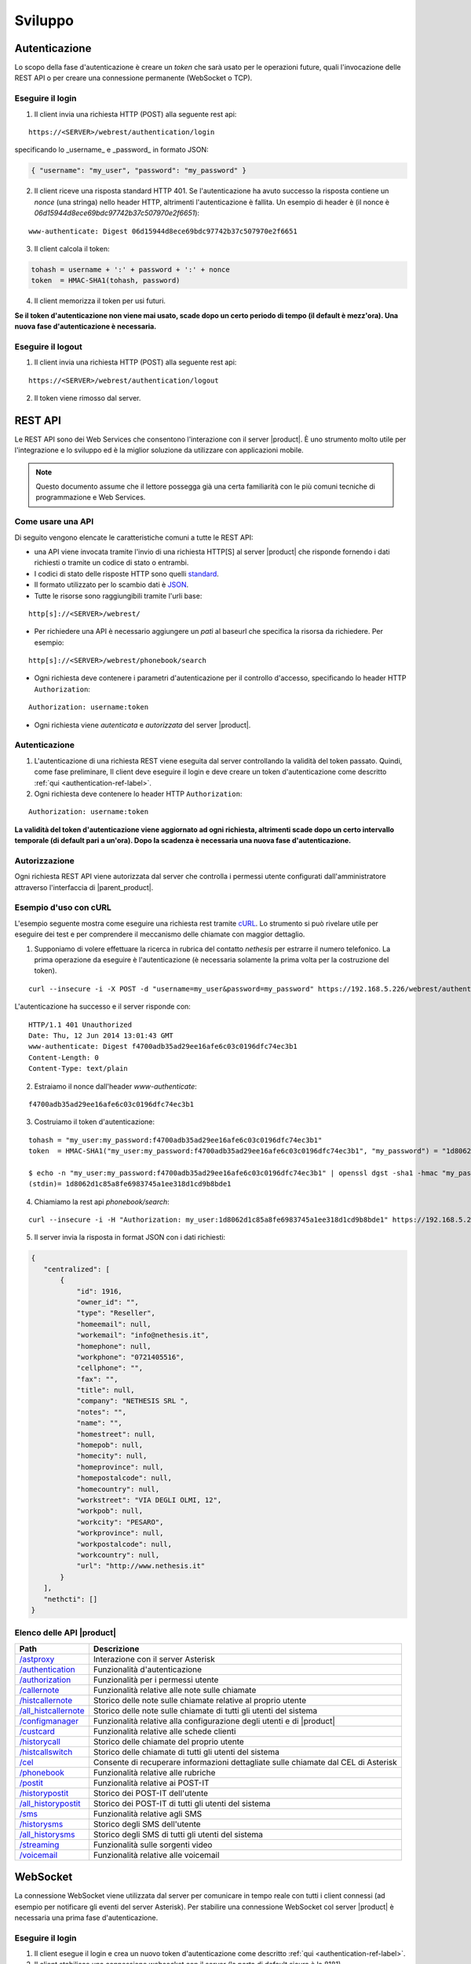 ========
Sviluppo
========

.. _authentication-ref-label:

Autenticazione
==============

Lo scopo della fase d'autenticazione è creare un *token* che sarà usato per le operazioni future, quali l'invocazione delle REST API o per creare una connessione permanente (WebSocket o TCP).

Eseguire il login
-----------------

1. Il client invia una richiesta HTTP (POST) alla seguente rest api:

::

 https://<SERVER>/webrest/authentication/login

specificando lo _username_ e _password_ in formato JSON:

.. code-block:: json

 { "username": "my_user", "password": "my_password" }

2. Il client riceve una risposta standard HTTP 401. Se l'autenticazione ha avuto successo la risposta contiene un *nonce* (una stringa) nello header HTTP, altrimenti l'autenticazione è fallita. Un esempio di header è (il nonce è *06d15944d8ece69bdc97742b37c507970e2f6651*):

::

 www-authenticate: Digest 06d15944d8ece69bdc97742b37c507970e2f6651

3. Il client calcola il token:

.. code-block:: bash

 tohash = username + ':' + password + ':' + nonce
 token  = HMAC-SHA1(tohash, password)

4. Il client memorizza il token per usi futuri.

**Se il token d'autenticazione non viene mai usato, scade dopo un certo periodo di tempo (il default è mezz'ora). Una nuova fase d'autenticazione è necessaria.**


Eseguire il logout
------------------

1. Il client invia una richiesta HTTP (POST) alla seguente rest api:

::

    https://<SERVER>/webrest/authentication/logout

2. Il token viene rimosso dal server.

REST API
========

Le REST API sono dei Web Services che consentono l'interazione con il server |product|. È uno strumento molto utile per l'integrazione e lo sviluppo ed è la miglior soluzione da utilizzare con applicazioni mobile.

.. note::

 Questo documento assume che il lettore possegga già una certa familiarità con le più comuni tecniche di programmazione e Web Services.

Come usare una API
------------------

Di seguito vengono elencate le caratteristiche comuni a tutte le REST API:

* una API viene invocata tramite l'invio di una richiesta HTTP[S] al server |product| che risponde fornendo i dati richiesti o tramite un codice di stato o entrambi.
* I codici di stato delle risposte HTTP sono quelli `standard <http://www.w3.org/Protocols/rfc2616/rfc2616-sec10.html>`_.
* Il formato utilizzato per lo scambio dati è `JSON <http://www.json.org/>`_.
* Tutte le risorse sono raggiungibili tramite l'urli base:

::

  http[s]://<SERVER>/webrest/

* Per richiedere una API è necessario aggiungere un *patì* al baseurl che specifica la risorsa da richiedere. Per esempio:

::

  http[s]://<SERVER>/webrest/phonebook/search

* Ogni richiesta deve contenere i parametri d'autenticazione per il controllo d'accesso, specificando lo header HTTP ``Authorization``:

::

 Authorization: username:token

* Ogni richiesta viene *autenticata* e *autorizzata* del server |product|.


Autenticazione
--------------

#. L'autenticazione di una richiesta REST viene eseguita dal server controllando la validità del token passato. Quindi, come fase preliminare, Il client deve eseguire il login e deve creare un token d'autenticazione come descritto :ref:`qui <authentication-ref-label>`.
#. Ogni richiesta deve contenere lo header HTTP ``Authorization``:

::

    Authorization: username:token

**La validità del token d'autenticazione viene aggiornato ad ogni richiesta, altrimenti scade dopo un certo intervallo temporale (di default pari a un'ora). Dopo la scadenza è necessaria una nuova fase d'autenticazione.**


Autorizzazione
--------------

Ogni richiesta REST API viene autorizzata dal server che controlla i permessi utente configurati dall'amministratore attraverso l'interfaccia di |parent_product|.


Esempio d'uso con cURL
----------------------

L'esempio seguente mostra come eseguire una richiesta rest tramite `cURL <http://curl.haxx.se/>`_. Lo strumento si può rivelare utile per eseguire dei test e per comprendere il meccanismo delle chiamate con maggior dettaglio.

1. Supponiamo di volere effettuare la ricerca in rubrica del contatto *nethesis* per estrarre il numero telefonico. La prima operazione da eseguire è l'autenticazione (è necessaria solamente la prima volta per la costruzione del token).

::

 curl --insecure -i -X POST -d "username=my_user&password=my_password" https://192.168.5.226/webrest/authentication/login

L'autenticazione ha successo e il server risponde con:

::

 HTTP/1.1 401 Unauthorized
 Date: Thu, 12 Jun 2014 13:01:43 GMT
 www-authenticate: Digest f4700adb35ad29ee16afe6c03c0196dfc74ec3b1
 Content-Length: 0
 Content-Type: text/plain

2. Estraiamo il nonce dall'header *www-authenticate*:

::

 f4700adb35ad29ee16afe6c03c0196dfc74ec3b1

3. Costruiamo il token d'autenticazione:

::

 tohash = "my_user:my_password:f4700adb35ad29ee16afe6c03c0196dfc74ec3b1"
 token  = HMAC-SHA1("my_user:my_password:f4700adb35ad29ee16afe6c03c0196dfc74ec3b1", "my_password") = "1d8062d1c85a8fe6983745a1ee318d1cd9b8bde1"

 $ echo -n "my_user:my_password:f4700adb35ad29ee16afe6c03c0196dfc74ec3b1" | openssl dgst -sha1 -hmac "my_password"
 (stdin)= 1d8062d1c85a8fe6983745a1ee318d1cd9b8bde1

4. Chiamiamo la rest api *phonebook/search*:

::

 curl --insecure -i -H "Authorization: my_user:1d8062d1c85a8fe6983745a1ee318d1cd9b8bde1" https://192.168.5.226/webrest/phonebook/search/nethesis

5. Il server invia la risposta in format JSON con i dati richiesti:

.. code-block:: json

 {
    "centralized": [
        {
            "id": 1916,
            "owner_id": "",
            "type": "Reseller",
            "homeemail": null,
            "workemail": "info@nethesis.it",
            "homephone": null,
            "workphone": "0721405516",
            "cellphone": "",
            "fax": "",
            "title": null,
            "company": "NETHESIS SRL ",
            "notes": "",
            "name": "",
            "homestreet": null,
            "homepob": null,
            "homecity": null,
            "homeprovince": null,
            "homepostalcode": null,
            "homecountry": null,
            "workstreet": "VIA DEGLI OLMI, 12",
            "workpob": null,
            "workcity": "PESARO",
            "workprovince": null,
            "workpostalcode": null,
            "workcountry": null,
            "url": "http://www.nethesis.it"
        }
    ],
    "nethcti": []
 }

Elenco delle API |product|
--------------------------

.. _/astproxy: http://api.nethesis.it/nethcti/classes/plugin_rest_astproxy.html
.. _/authentication: http://api.nethesis.it/nethcti/classes/plugin_rest_authentication.html
.. _/authorization: http://api.nethesis.it/nethcti/classes/plugin_rest_authorization.html
.. _/callernote: http://api.nethesis.it/nethcti/classes/plugin_rest_callernote.html
.. _/histcallernote: http://api.nethesis.it/nethcti/classes/plugin_rest_histcallernote.html
.. _/all_histcallernote: http://api.nethesis.it/nethcti/classes/plugin_rest_all_histcallernote.html
.. _/configmanager: http://api.nethesis.it/nethcti/classes/plugin_rest_configmanager.html
.. _/custcard: http://api.nethesis.it/nethcti/classes/plugin_rest_custcard.html
.. _/historycall: http://api.nethesis.it/nethcti/classes/plugin_rest_historycall.html
.. _/histcallswitch: http://api.nethesis.it/nethcti/classes/plugin_rest_histcallswitch.html
.. _/cel: http://api.nethesis.it/nethcti/classes/plugin_rest_cel.html
.. _/phonebook: http://api.nethesis.it/nethcti/classes/plugin_rest_phonebook.html
.. _/postit: http://api.nethesis.it/nethcti/classes/plugin_rest_postit.html
.. _/historypostit: http://api.nethesis.it/nethcti/classes/plugin_rest_historypostit.html
.. _/all_historypostit: http://api.nethesis.it/nethcti/classes/plugin_rest_all_historypostit.html
.. _/sms: http://api.nethesis.it/nethcti/classes/plugin_rest_sms.html
.. _/historysms: http://api.nethesis.it/nethcti/classes/plugin_rest_historysms.html
.. _/all_historysms: http://api.nethesis.it/nethcti/classes/plugin_rest_all_historysms.html
.. _/streaming: http://api.nethesis.it/nethcti/classes/plugin_rest_streaming.html
.. _/voicemail: http://api.nethesis.it/nethcti/classes/plugin_rest_voicemail.html

====================== ==================================================================================
Path                   Descrizione
====================== ==================================================================================
`/astproxy`_           Interazione con il server Asterisk
`/authentication`_     Funzionalità d'autenticazione
`/authorization`_      Funzionalità per i permessi utente
`/callernote`_         Funzionalità relative alle note sulle chiamate
`/histcallernote`_     Storico delle note sulle chiamate relative al proprio utente
`/all_histcallernote`_ Storico delle note sulle chiamate di tutti gli utenti del sistema
`/configmanager`_      Funzionalità relative alla configurazione degli utenti e di |product|
`/custcard`_           Funzionalità relative alle schede clienti
`/historycall`_        Storico delle chiamate del proprio utente
`/histcallswitch`_     Storico delle chiamate di tutti gli utenti del sistema
`/cel`_                Consente di recuperare informazioni dettagliate sulle chiamate dal CEL di Asterisk
`/phonebook`_          Funzionalità relative alle rubriche
`/postit`_             Funzionalità relative ai POST-IT
`/historypostit`_      Storico dei POST-IT dell'utente
`/all_historypostit`_  Storico dei POST-IT di tutti gli utenti del sistema
`/sms`_                Funzionalità relative agli SMS
`/historysms`_         Storico degli SMS dell'utente
`/all_historysms`_     Storico degli SMS di tutti gli utenti del sistema
`/streaming`_          Funzionalità sulle sorgenti video
`/voicemail`_          Funzionalità relative alle voicemail
====================== ==================================================================================

WebSocket
=========

La connessione WebSocket viene utilizzata dal server per comunicare in tempo reale con tutti i client connessi (ad esempio per notificare gli eventi del server Asterisk).
Per stabilire una connessione WebSocket col server |product| è necessaria una prima fase d'autenticazione.

Eseguire il login
-----------------

1. Il client esegue il login e crea un nuovo token d'autenticazione come descritto :ref:`qui <authentication-ref-label>`.
2. Il client stabilisce una connessione websocket con il server (la porta di default sicura è la 8181).
3. Il client invia il messaggio *login* al server attraverso la connessione websocket specificando *username* e *token* in formato JSON:

::

 socket.emit('login', { accessKeyId: username, token: token.toString() });

4. Se il login ha avuto successo il client riceve il messaggio *authe_ok*, altrimenti il messaggio *401* e il client viene disconnesso.

**Una volta completato il login con successo, il token ha validità infinita fino al riavvio del server.**

Sottoscrizione eventi
---------------------

Attraverso la connessione WebSocket vengono emessi i seguenti eventi:

========================= ===================================================================================
Evento                    Descrizione
========================= ===================================================================================
*extenUpdate*             Aggiornamento di stato di un interno telefonico
*updateNewVoiceMessages*  Invia tutti i nuovi messaggi vocali in corrispondenza dell'arrivo di uno nuovo
*newVoiceMessageCounter*  Invia il numero di nuovi messaggi vocali in corrispondenza dell'arrivo di uno nuovo
*updateNewPostit*         Invia tutti i nuovi post-it dell'utente in corrispondenza dell'arrivo di uno nuovo
*newPostitCounter*        Invia il numero di nuovi post-it, in corrispondenza dell'arrivo di uno nuovo
*endpointPresenceUpdate*  Notifica il cambiamento della presence di un endpoint di un utente
*queueMemberUpdate*       Aggiornamento di stato di un agente di una coda
*trunkUpdate*             Aggiornamento di stato di un fascio
*extenRinging*            Notifica che un interno sta squillando e riporta l'identificativo del chiamante
*queueUpdate*             Aggiornamento di stato di una coda
*parkingUpdate*           Aggiornamento di stato di un parcheggio
*wsClientLoggedIn*        Un utente ha effettuato il login a |product|
*allWsClientDisonnection* Un utente non ha più nessuna connessione WebSocket attiva
*401*                     L'autenticazione è fallita
*authe_ok*                L'autenticazione è avvenuta con successo
========================= ===================================================================================

Ogni evento fornisce i dati relativi in formato JSON.

È possibile sottoscrivere un ascoltare per ciascuno degli eventi. Un esempio è il seguente:

.. code-block:: javascript

 socket.on('extenUpdate', function (data) {
     // all the code here
 });



Integrazione di applicazioni legacy
===================================

Per mantenere compatibilità con le :index:`applicazioni legacy` che usano le API della versione 1.x, |product| offre la possibilità di fare telefonate invocando una particolare API senza autenticazione. **Questa funzionalità è disabilitata di default per motivi di sicurezza.**

**Per l'attivazione eseguire:**

::

 config setprop nethcti-server UnAutheCall enabled
 signal-event nethcti-server-update


Una volta attivata è possibile fare una telefonata eseguendo la richiesta HTTP GET:

::

 https://<SERVER>/webrest/astproxy/unauthe_call/:endpoint/:number


dove :dfn:`:endpoint` deve essere sostituito con l'interno telefonico che si vuole utilizzare e *:number* deve essere sostituito con il numero da chiamare.

Esempio per chiamare il numero *0721405516* tramite l'interno *214* tramite il server *nethvoice.server.it*:

::

 https://nethvoice.server.it/webrest/astproxy/unauthe_call/214/0721405516

Può essere utilizzato anche il protocollo HTTP.


.. warning::

   Se la funzionalità viene abilitata, chiunque può eseguire telefonate da qualsiasi interno verso qualsiasi destinazione tramite una richiesta HTTP GET.


**Per la disabilitazione eseguire:**

::

  config setprop nethcti-server UnAutheCall disabled
  signal-event nethcti-server-update
